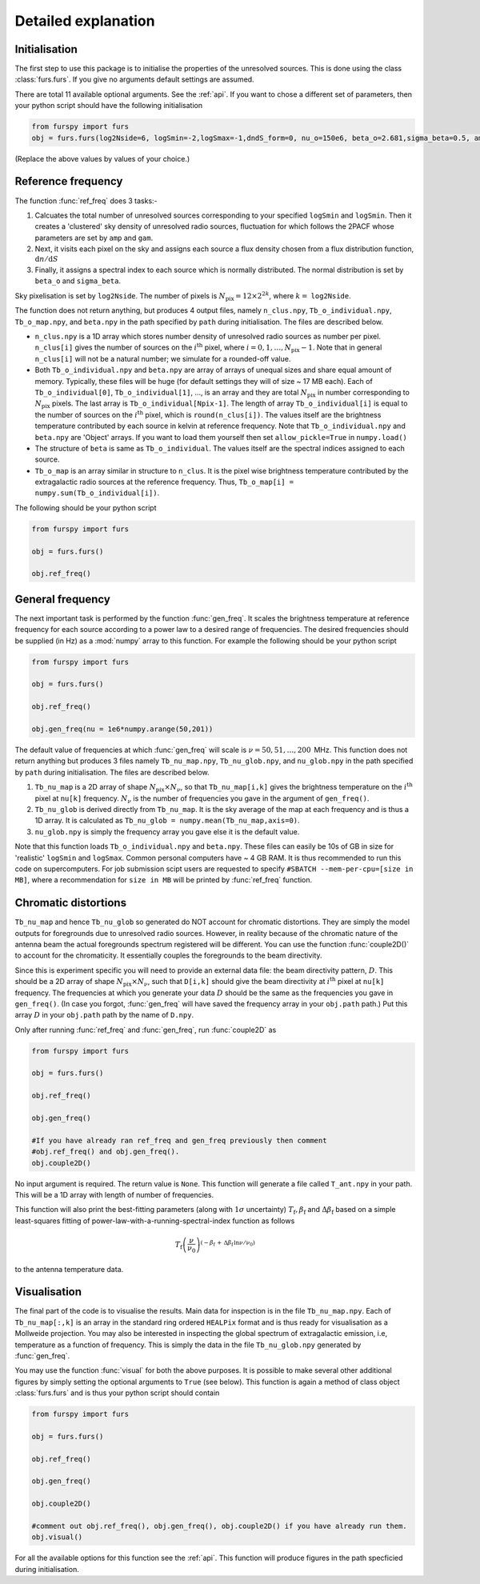.. _detexp:

Detailed explanation
--------------------

Initialisation
^^^^^^^^^^^^^^
The first step to use this package is to initialise the properties of the unresolved sources. This is done using the class 
:class:`furs.furs`. If you give no arguments default settings are assumed.

There are total 11 available optional arguments. See the :ref:`api`. If you want to chose a different set of parameters, then your python script should have the following initialisation

.. code:: python

   from furspy import furs
   obj = furs.furs(log2Nside=6, logSmin=-2,logSmax=-1,dndS_form=0, nu_o=150e6, beta_o=2.681,sigma_beta=0.5, amp=7.8e-3,gam=0.821, path='', lbl='')

(Replace the above values by values of your choice.) 

.. _ref-freq:

Reference frequency
^^^^^^^^^^^^^^^^^^^

The function :func:`ref_freq` does 3 tasks:-

1. Calcuates the total number of unresolved sources corresponding to your specified ``logSmin`` and ``logSmin``. Then it creates a 'clustered' sky density of unresolved radio sources, fluctuation for which follows the 2PACF whose parameters are set by ``amp`` and ``gam``.
   
2. Next, it visits each pixel on the sky and assigns each source a flux density chosen from a flux distribution function, :math:`\mathrm{d}n/\mathrm{d}S`

3. Finally, it assigns a spectral index to each source which is normally distributed. The normal distribution is set by ``beta_o`` and ``sigma_beta``.

Sky pixelisation is set by ``log2Nside``. The number of pixels is :math:`N_{\mathrm{pix}} = 12\times 2^{2k}`, where :math:`k=` ``log2Nside``.

The function does not return anything, but produces 4 output files, namely ``n_clus.npy``, ``Tb_o_individual.npy``, ``Tb_o_map.npy``, and ``beta.npy`` in the path specified by ``path`` during initialisation. The files are described below.

- ``n_clus.npy`` is a 1D array which stores number density of unresolved radio sources as number per pixel. ``n_clus[i]`` gives the number of sources on the :math:`i^{\mathrm{th}}` pixel, where :math:`i=0,1,\ldots,N_{\mathrm{pix}}-1`. Note that in general ``n_clus[i]`` will not be a natural number; we simulate for a rounded-off value.

- Both ``Tb_o_individual.npy`` and ``beta.npy`` are array of arrays of unequal sizes and share equal amount of memory. Typically, these files will be huge (for default settings they will of size ~ 17 MB each). Each of ``Tb_o_individual[0]``, ``Tb_o_individual[1]``, ..., is an array and they are total :math:`N_{\mathrm{pix}}` in number corresponding to :math:`N_{\mathrm{pix}}` pixels. The last array is ``Tb_o_individual[Npix-1]``. The length of array ``Tb_o_individual[i]`` is equal to the number of sources on the :math:`i^{\mathrm{th}}` pixel, which is ``round(n_clus[i])``. The values itself are the brightness temperature contributed by each source in kelvin at reference frequency. Note that ``Tb_o_individual.npy`` and ``beta.npy`` are 'Object' arrays. If you want to load them yourself then set ``allow_pickle=True`` in ``numpy.load()``

- The structure of ``beta`` is same as ``Tb_o_individual``. The values itself are the spectral indices assigned to each source.

- ``Tb_o_map`` is an array similar in structure to ``n_clus``. It is the pixel wise brightness temperature contributed by the extragalactic radio sources at the reference frequency. Thus, ``Tb_o_map[i] = numpy.sum(Tb_o_individual[i])``.

The following should be your python script

.. code:: python

   from furspy import furs
   
   obj = furs.furs()
   
   obj.ref_freq()


.. _gen-freq:

General frequency
^^^^^^^^^^^^^^^^^

The next important task is performed by the function :func:`gen_freq`. It scales the brightness temperature at reference frequency for each source according to a power law to a desired range of frequencies. The desired frequencies should be supplied (in Hz) as a :mod:`numpy` array to this function. For example the following should be your python script

.. code:: python

   from furspy import furs
   
   obj = furs.furs()
   
   obj.ref_freq()

   obj.gen_freq(nu = 1e6*numpy.arange(50,201))

The default value of frequencies at which :func:`gen_freq` will scale is :math:`\nu=50,51,\ldots,200\,` MHz. This function does not return anything but produces 3 files namely ``Tb_nu_map.npy``, ``Tb_nu_glob.npy``, and ``nu_glob.npy`` in the path specified by ``path`` during initialisation. The files are described below.

1. ``Tb_nu_map`` is a 2D array of shape :math:`N_{\mathrm{pix}}\times N_{\nu}`, so that ``Tb_nu_map[i,k]`` gives the brightness temperature on the :math:`i^{\mathrm{th}}` pixel at ``nu[k]`` frequency. :math:`N_{\nu}` is the number of frequencies you gave in the argument of ``gen_freq()``.

2. ``Tb_nu_glob`` is derived directly from ``Tb_nu_map``. It is the sky average of the map at each frequency and is thus a 1D array. It is calculated as ``Tb_nu_glob = numpy.mean(Tb_nu_map,axis=0)``.

3. ``nu_glob.npy`` is simply the frequency array you gave else it is the default value.

Note that this function loads ``Tb_o_individual.npy`` and ``beta.npy``. These files can easily be 10s of GB in size for 'realistic' ``logSmin`` and ``logSmax``. Common personal computers have ~ 4 GB RAM. It is thus recommended to run this code on supercomputers. For job submission scipt users are requested to specify ``#SBATCH --mem-per-cpu=[size in MB]``,
where a recommendation for ``size in MB`` will be printed by :func:`ref_freq` function.

Chromatic distortions
^^^^^^^^^^^^^^^^^^^^^

``Tb_nu_map`` and hence ``Tb_nu_glob`` so generated do NOT account for chromatic distortions. They are simply the model outputs for foregrounds due to unresolved radio sources. However, in reality because of the chromatic nature of the antenna beam the actual foregrounds spectrum registered will be different. You can use the function :func:`couple2D()` to account for the chromaticity. It essentially couples the foregrounds to the beam directivity.

Since this is experiment specific you will need to provide an external data file: the beam directivity pattern, :math:`D`. This should be a 2D array of shape :math:`N_{\mathrm{pix}}\times N_{\nu}`, such that ``D[i,k]`` should give the beam directivity at :math:`i^{\mathrm{th}}` pixel at ``nu[k]`` frequency. The frequencies at which you generate your data :math:`D` should be the same as the frequencies you gave in ``gen_freq()``. (In case you forgot, :func:`gen_freq` will have saved the frequency array in your ``obj.path`` path.) Put this array :math:`D` in your ``obj.path`` path by the name of
``D.npy``.

Only after running :func:`ref_freq` and :func:`gen_freq`, run :func:`couple2D` as

.. code:: python

   from furspy import furs

   obj = furs.furs()

   obj.ref_freq()

   obj.gen_freq()
   
   #If you have already ran ref_freq and gen_freq previously then comment
   #obj.ref_freq() and obj.gen_freq(). 
   obj.couple2D()

No input argument is required. The return value is ``None``. This function will generate a file called ``T_ant.npy`` in your path. This will be a 1D array with length of number of frequencies. 

This function will also print the best-fitting parameters (along with :math:`1\sigma` uncertainty) :math:`T_{\mathrm{f}}, \beta_{\mathrm{f}}` and :math:`\Delta\beta_{\mathrm{f}}` based on a simple least-squares fitting of power-law-with-a-running-spectral-index function as follows

.. math::

   T_{\mathrm{f}}\left(\frac{\nu}{\nu_0}\right)^{(-\beta_{\mathrm{f}}\,+\,\Delta\beta_{\mathrm{f}}\,\ln{\nu/\nu_0})}

to the antenna temperature data.

Visualisation
^^^^^^^^^^^^^

The final part of the code is to visualise the results. Main data for inspection is in the file ``Tb_nu_map.npy``. Each of ``Tb_nu_map[:,k]`` is an array in the standard ring ordered ``HEALPix`` format and is thus ready for visualisation as a Mollweide projection. You may also be interested in inspecting the global spectrum of extragalactic emission, i.e, temperature as a function of frequency. This is simply the data in the file ``Tb_nu_glob.npy`` generated by :func:`gen_freq`.

You may use the function :func:`visual` for both the above purposes. It is possible to make several other additional figures by simply setting the optional arguments to ``True`` (see below). This function is again a method of class object :class:`furs.furs` and is thus your python script should contain

.. code:: python
   
   from furspy import furs
   
   obj = furs.furs()

   obj.ref_freq()

   obj.gen_freq()

   obj.couple2D()

   #comment out obj.ref_freq(), obj.gen_freq(), obj.couple2D() if you have already run them.
   obj.visual()

For all the available options for this function see the :ref:`api`. This function will produce figures in the path specficied during initialisation.

